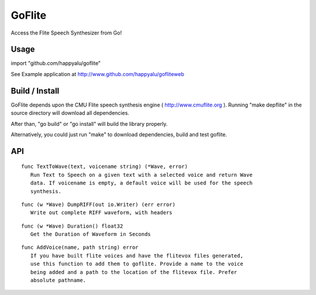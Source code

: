 =======
GoFlite
=======

Access the Flite Speech Synthesizer from Go!

Usage
=====

import "github.com/happyalu/goflite"

See Example application at http://www.github.com/happyalu/gofliteweb

Build / Install
===============

GoFlite depends upon the CMU Flite speech synthesis engine ( http://www.cmuflite.org ).
Running "make depflite" in the source directory will download all dependencies. 

After than, "go build" or "go install" will build the library properly. 

Alternatively, you could just run "make" to download dependencies, build and test goflite.


API
===


::

 func TextToWave(text, voicename string) (*Wave, error)
    Run Text to Speech on a given text with a selected voice and return Wave
    data. If voicename is empty, a default voice will be used for the speech
    synthesis.

::

 func (w *Wave) DumpRIFF(out io.Writer) (err error)
    Write out complete RIFF waveform, with headers

::

 func (w *Wave) Duration() float32
    Get the Duration of Waveform in Seconds

::

 func AddVoice(name, path string) error
    If you have built flite voices and have the flitevox files generated,
    use this function to add them to goflite. Provide a name to the voice
    being added and a path to the location of the flitevox file. Prefer
    absolute pathname.

